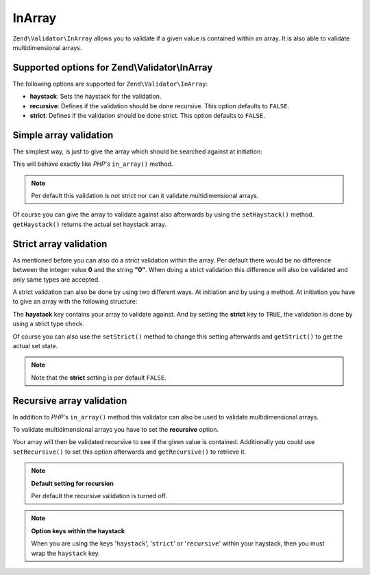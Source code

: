 .. _zend.validator.set.in_array:

InArray
=======

``Zend\Validator\InArray`` allows you to validate if a given value is contained within an array. It is also able to validate multidimensional arrays.

.. _zend.validator.set.in_array.options:

Supported options for Zend\\Validator\\InArray
----------------------------------------------

The following options are supported for ``Zend\Validator\InArray``:

- **haystack**: Sets the haystack for the validation.

- **recursive**: Defines if the validation should be done recursive. This option defaults to ``FALSE``.

- **strict**: Defines if the validation should be done strict. This option defaults to ``FALSE``.

.. _zend.validator.set.in_array.basic:

Simple array validation
-----------------------

The simplest way, is just to give the array which should be searched against at initiation:

.. code-block:: php
   :linenos:

   $validator = new Zend\Validator\InArray(array('key' => 'value',
                                                'otherkey' => 'othervalue'));
   if ($validator->isValid('value')) {
       // value found
   } else {
       // no value found
   }

This will behave exactly like *PHP*'s ``in_array()`` method.

.. note::

   Per default this validation is not strict nor can it validate multidimensional arrays.

Of course you can give the array to validate against also afterwards by using the ``setHaystack()`` method. ``getHaystack()`` returns the actual set haystack array.

.. code-block:: php
   :linenos:

   $validator = new Zend\Validator\InArray();
   $validator->setHaystack(array('key' => 'value', 'otherkey' => 'othervalue'));

   if ($validator->isValid('value')) {
       // value found
   } else {
       // no value found
   }

.. _zend.validator.set.in_array.strict:

Strict array validation
-----------------------

As mentioned before you can also do a strict validation within the array. Per default there would be no difference between the integer value **0** and the string **"0"**. When doing a strict validation this difference will also be validated and only same types are accepted.

A strict validation can also be done by using two different ways. At initiation and by using a method. At initiation you have to give an array with the following structure:

.. code-block:: php
   :linenos:

   $validator = new Zend\Validator\InArray(
       array(
           'haystack' => array('key' => 'value', 'otherkey' => 'othervalue'),
           'strict'   => true
       )
   );

   if ($validator->isValid('value')) {
       // value found
   } else {
       // no value found
   }

The **haystack** key contains your array to validate against. And by setting the **strict** key to ``TRUE``, the validation is done by using a strict type check.

Of course you can also use the ``setStrict()`` method to change this setting afterwards and ``getStrict()`` to get the actual set state.

.. note::

   Note that the **strict** setting is per default ``FALSE``.

.. _zend.validator.set.in_array.recursive:

Recursive array validation
--------------------------

In addition to *PHP*'s ``in_array()`` method this validator can also be used to validate multidimensional arrays.

To validate multidimensional arrays you have to set the **recursive** option.

.. code-block:: php
   :linenos:

   $validator = new Zend\Validator\InArray(
       array(
           'haystack' => array(
               'firstDimension' => array('key' => 'value',
                                         'otherkey' => 'othervalue'),
               'secondDimension' => array('some' => 'real',
                                          'different' => 'key')),
           'recursive' => true
       )
   );

   if ($validator->isValid('value')) {
       // value found
   } else {
       // no value found
   }

Your array will then be validated recursive to see if the given value is contained. Additionally you could use ``setRecursive()`` to set this option afterwards and ``getRecursive()`` to retrieve it.

.. code-block:: php
   :linenos:

   $validator = new Zend\Validator\InArray(
       array(
           'firstDimension' => array('key' => 'value',
                                     'otherkey' => 'othervalue'),
           'secondDimension' => array('some' => 'real',
                                      'different' => 'key')
       )
   );
   $validator->setRecursive(true);

   if ($validator->isValid('value')) {
       // value found
   } else {
       // no value found
   }

.. note::

   **Default setting for recursion**

   Per default the recursive validation is turned off.

.. note::

   **Option keys within the haystack**

   When you are using the keys '``haystack``', '``strict``' or '``recursive``' within your haystack, then you must wrap the ``haystack`` key.


